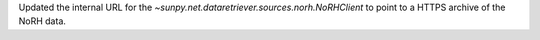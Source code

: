 Updated the internal URL for the `~sunpy.net.dataretriever.sources.norh.NoRHClient` to point to a HTTPS archive of the NoRH data.

